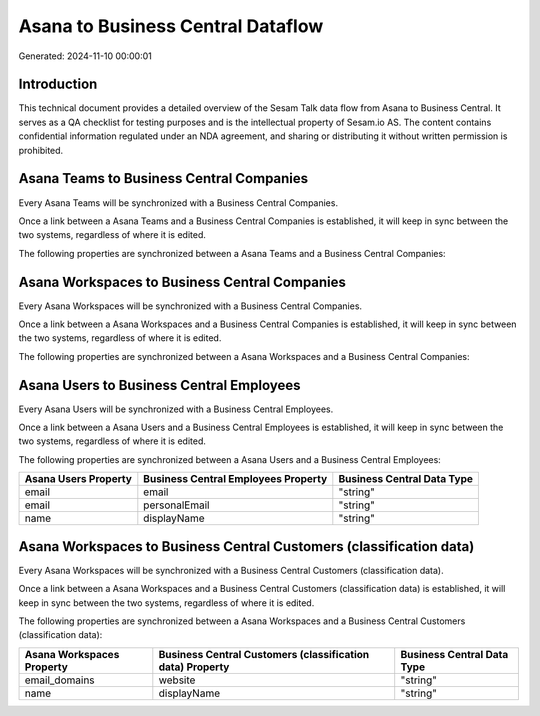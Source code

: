 ==================================
Asana to Business Central Dataflow
==================================

Generated: 2024-11-10 00:00:01

Introduction
------------

This technical document provides a detailed overview of the Sesam Talk data flow from Asana to Business Central. It serves as a QA checklist for testing purposes and is the intellectual property of Sesam.io AS. The content contains confidential information regulated under an NDA agreement, and sharing or distributing it without written permission is prohibited.

Asana Teams to Business Central Companies
-----------------------------------------
Every Asana Teams will be synchronized with a Business Central Companies.

Once a link between a Asana Teams and a Business Central Companies is established, it will keep in sync between the two systems, regardless of where it is edited.

The following properties are synchronized between a Asana Teams and a Business Central Companies:

.. list-table::
   :header-rows: 1

   * - Asana Teams Property
     - Business Central Companies Property
     - Business Central Data Type


Asana Workspaces to Business Central Companies
----------------------------------------------
Every Asana Workspaces will be synchronized with a Business Central Companies.

Once a link between a Asana Workspaces and a Business Central Companies is established, it will keep in sync between the two systems, regardless of where it is edited.

The following properties are synchronized between a Asana Workspaces and a Business Central Companies:

.. list-table::
   :header-rows: 1

   * - Asana Workspaces Property
     - Business Central Companies Property
     - Business Central Data Type


Asana Users to Business Central Employees
-----------------------------------------
Every Asana Users will be synchronized with a Business Central Employees.

Once a link between a Asana Users and a Business Central Employees is established, it will keep in sync between the two systems, regardless of where it is edited.

The following properties are synchronized between a Asana Users and a Business Central Employees:

.. list-table::
   :header-rows: 1

   * - Asana Users Property
     - Business Central Employees Property
     - Business Central Data Type
   * - email
     - email
     - "string"
   * - email
     - personalEmail
     - "string"
   * - name
     - displayName
     - "string"


Asana Workspaces to Business Central Customers (classification data)
--------------------------------------------------------------------
Every Asana Workspaces will be synchronized with a Business Central Customers (classification data).

Once a link between a Asana Workspaces and a Business Central Customers (classification data) is established, it will keep in sync between the two systems, regardless of where it is edited.

The following properties are synchronized between a Asana Workspaces and a Business Central Customers (classification data):

.. list-table::
   :header-rows: 1

   * - Asana Workspaces Property
     - Business Central Customers (classification data) Property
     - Business Central Data Type
   * - email_domains
     - website
     - "string"
   * - name
     - displayName
     - "string"


